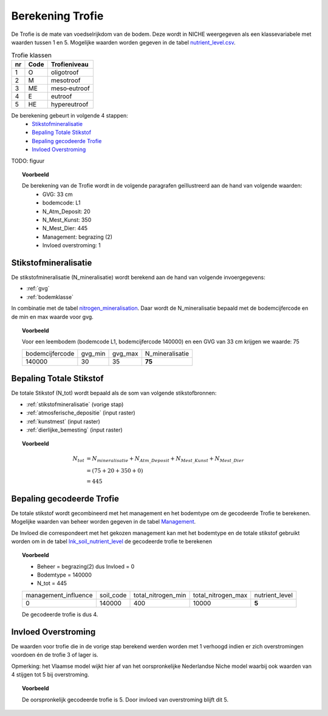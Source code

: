 .. _trofie:

################################
Berekening Trofie
################################

De Trofie is de mate van voedselrijkdom van de bodem.
Deze wordt in NICHE weergegeven als een klassevariabele met waarden tussen 1 en 5.
Mogelijke waarden worden gegeven in de tabel `nutrient_level.csv <https://github.com/inbo/niche_vlaanderen/blob/master/SystemTables/nutrient_level.csv>`_.

.. csv-table:: Trofie klassen
  :header: nr,Code,Trofieniveau

  1,O,oligotroof
  2,M,mesotroof
  3,ME,meso‐eutroof
  4,E,eutroof
  5,HE,hypereutroof


De berekening gebeurt in volgende 4 stappen:
 * `Stikstofmineralisatie`_
 * `Bepaling Totale Stikstof`_
 * `Bepaling gecodeerde Trofie`_
 * `Invloed Overstroming`_

TODO: figuur

.. topic:: Voorbeeld

  De berekening van de Trofie wordt in de volgende paragrafen geïllustreerd aan de hand van volgende waarden:
   * GVG: 33 cm
   * bodemcode: L1
   * N_Atm_Deposit: 20
   * N_Mest_Kunst: 350
   * N_Mest_Dier: 445
   * Management: begrazing (2) 
   * Invloed overstroming: 1

.. _stikstofmineralisatie:

Stikstofmineralisatie
=====================

De stikstofmineralisatie (N_mineralisatie) wordt berekend aan de hand van volgende invoergegevens:

* :ref:`gvg`
* :ref:`bodemklasse`

In combinatie met de tabel `nitrogen_mineralisation <https://github.com/inbo/niche_vlaanderen/blob/master/SystemTables/nitrogen_mineralisation.csv>`_.
Daar wordt de N_mineralisatie bepaald met de bodemcijfercode en de min en max waarde voor gvg.

.. topic:: Voorbeeld
  
  Voor een leembodem (bodemcode L1, bodemcijfercode 140000) en een GVG van 33 cm krijgen we waarde: 75
  
  =============== ======= ======= ===============
  bodemcijfercode gvg_min gvg_max N_mineralisatie
  --------------- ------- ------- ---------------
  140000          30      35       **75**        
  =============== ======= ======= ===============

Bepaling Totale Stikstof
========================

De totale Stikstof (N_tot) wordt bepaald als de som van volgende stikstofbronnen:

* :ref:`stikstofmineralisatie` (vorige stap)
* :ref:`atmosferische_depositie` (input raster)
* :ref:`kunstmest` (input raster)
* :ref:`dierlijke_bemesting` (input raster)

.. topic:: Voorbeeld
  
  .. math:: N_{tot} &= N_{mineralisatie} + N_{Atm\_Deposit} + N_{Mest\_Kunst} + N_{Mest\_Dier} \\
                  &= (75 + 20 + 350 + 0) \\
                  &= 445

.. trofie_code:
  
Bepaling gecodeerde Trofie
==========================

De totale stikstof wordt gecombineerd met het management en het bodemtype om de gecodeerde Trofie te berekenen.
Mogelijke waarden van beheer worden gegeven in de tabel `Management <https://github.com/inbo/niche_vlaanderen/blob/master/SystemTables/management.csv>`_. 

.. csv-table:: Management
  :header-rows: 1
  :file: ../SystemTables/management.csv


De Invloed die correspondeert met het gekozen management kan met het bodemtype en de totale stikstof gebruikt worden om in de tabel `lnk_soil_nutrient_level <https://github.com/inbo/niche_vlaanderen/blob/master/SystemTables/lnk_soil_nutrient_level.csv>`_ de gecodeerde trofie te berekenen

.. topic:: Voorbeeld

  * Beheer = begrazing(2) dus Invloed = 0
  * Bodemtype = 140000
  * N_tot = 445
  
  ==================== ========= ================== ================== ===========  
  management_influence soil_code total_nitrogen_min total_nitrogen_max nutrient_level
  -------------------- --------- ------------------ ------------------ -----------
  0                    140000    400                10000                 **5**   
  ==================== ========= ================== ================== ===========
  
  De gecodeerde trofie is dus 4.

Invloed Overstroming
====================

De waarden voor trofie die in de vorige stap berekend werden worden met 1 verhoogd indien er zich overstromingen voordoen én de trofie 3 of lager is.

Opmerking: het Vlaamse model wijkt hier af van het oorspronkelijke Nederlandse Niche model waarbij ook waarden van 4 stijgen tot 5 bij overstroming.

.. topic:: Voorbeeld

  De oorspronkelijk gecodeerde trofie is 5.
  Door invloed van overstroming blijft dit 5.
